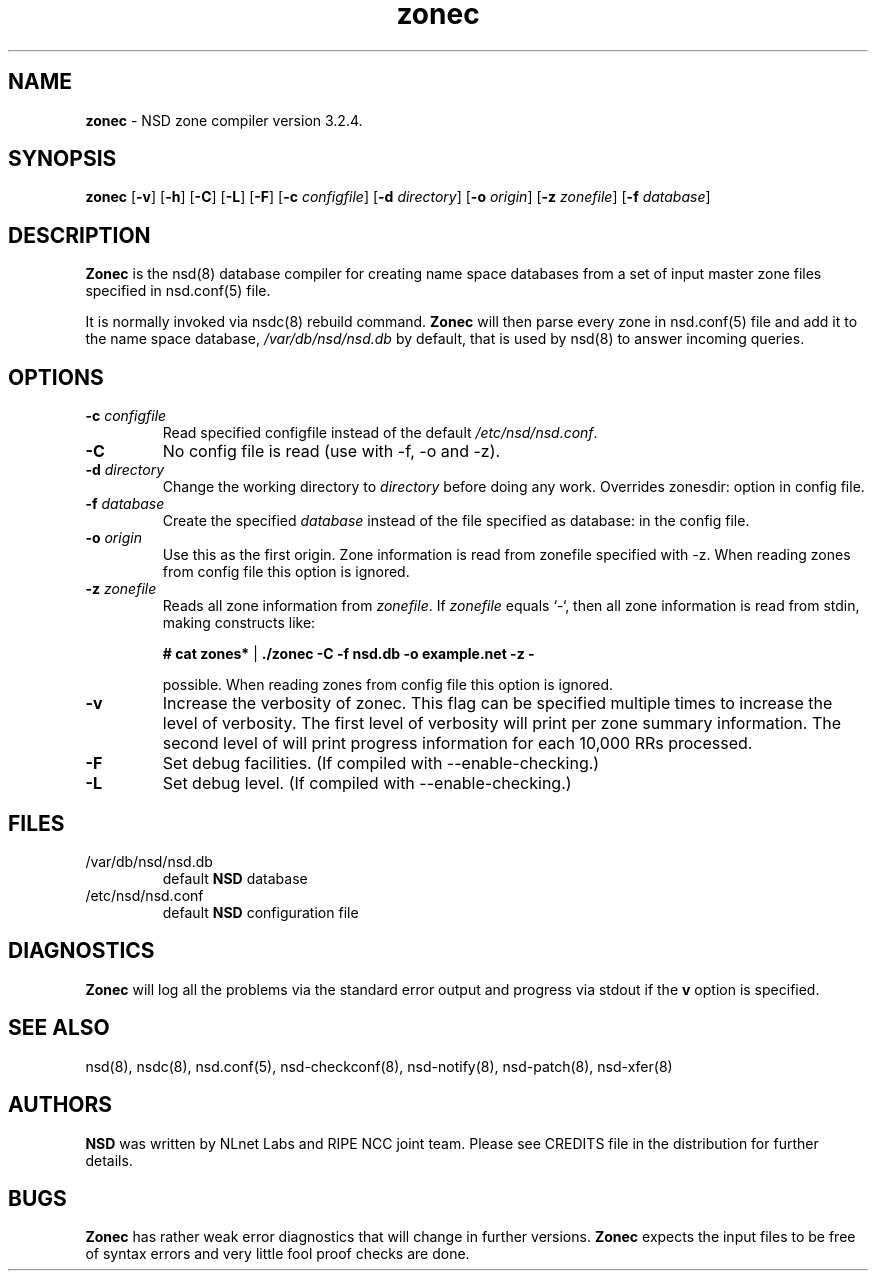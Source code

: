 .TH "zonec" "8" "Jan  6, 2010" "NLnet Labs" "nsd 3.2.4"
.\" Copyright (c) 2001\-2008, NLnet Labs. All rights reserved.
.\" See LICENSE for the license.
.SH "NAME"
.LP
.B zonec
\- NSD zone compiler version 3.2.4.
.SH "SYNOPSIS"
.LP
.B zonec
.RB [ \-v ]
.RB [ \-h ]
.RB [ \-C ]
.RB [ \-L ]
.RB [ \-F ]
.RB [ \-c
.IR configfile ]
.RB [ \-d
.IR directory ]
.RB [ \-o
.IR origin ]
.RB [ \-z
.IR zonefile ]
.RB [ \-f
.IR database ]
.SH "DESCRIPTION"
.LP
.B Zonec
is the nsd(8) database compiler for creating name space databases 
from a set of input master zone files specified in nsd.conf(5) file. 
.LP
It is normally invoked via nsdc(8) rebuild command. 
.B Zonec
will then parse every zone in nsd.conf(5) file and add it to the 
name space database,
.I /var/db/nsd/nsd.db
by default, that is used by nsd(8) to answer incoming queries.
.SH "OPTIONS"
.TP
.B \-c\fI configfile
Read specified configfile instead of the default 
.IR /etc/nsd/nsd.conf .
.TP
.B \-C 
No config file is read (use with \-f, \-o and \-z).
.TP
.B \-d\fI directory
Change the working directory to
.I directory
before doing any work. Overrides zonesdir: option in config file.
.TP
.B \-f\fI database
Create the specified
.I database
instead of the file specified as database: in the config file.
.TP
.B \-o\fI origin
Use this as the first origin. Zone information is read from 
zonefile specified with \-z. When reading zones from config file 
this option is ignored.
.TP
.B \-z\fI zonefile
Reads all zone information from
.IR zonefile .
If 
.IR zonefile
equals `\-`, then all zone information is read from stdin, making 
constructs like:
.LP
.RS
.B # cat zones* 
| 
.B ./zonec \-C \-f nsd.db \-o example.net \-z \-
.RE
.LP
.RS
possible. When reading zones from config file this option is 
ignored.
.RE
.TP
.B \-v
Increase the verbosity of zonec. This flag can be specified multiple 
times to increase the level of verbosity. The first level of
verbosity will print per zone summary information. The second level 
of will print progress information for each 10,000 RRs processed.
.TP
.B \-F
Set debug facilities. (If compiled with \-\-enable\-checking.)
.TP
.B \-L
Set debug level. (If compiled with \-\-enable\-checking.)
.SH "FILES"
.TP
/var/db/nsd/nsd.db
default
.B NSD
database
.TP
/etc/nsd/nsd.conf
default
.B NSD
configuration file
.SH "DIAGNOSTICS"
.LP
.B Zonec
will log all the problems via the standard error output and
progress via stdout if the
.B v
option is specified.
.SH "SEE ALSO"
.LP
nsd(8), nsdc(8), nsd.conf(5), nsd\-checkconf(8), nsd-notify(8), 
nsd-patch(8), nsd-xfer(8)
.SH "AUTHORS"
.LP
.B NSD
was written by NLnet Labs and RIPE NCC joint team. Please see 
CREDITS file in the distribution for further details.
.SH "BUGS"
.LP
.B Zonec 
has rather weak error diagnostics that will change in further 
versions.
.B Zonec
expects the input files to be free of syntax errors and very little
fool proof checks are done.
